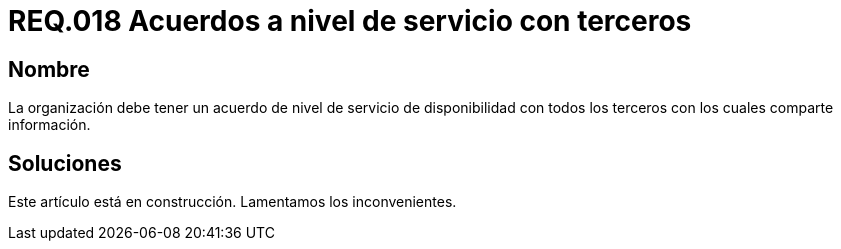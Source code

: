 :slug: rules/018/
:category: rules
:description: En el presente documento se detallan los requerimientos de seguridad relacionados a los activos de información de la empresa. El objetivo de este requerimiento de seguridad es definir la importancia de los acuerdos a nivel de servicio con terceros con los cuales se comparte información.
:keywords: Requerimiento, Seguridad, Acuerdos, Servicio, Terceros, Información. 
:rules: yes

= REQ.018 Acuerdos a nivel de servicio con terceros

== Nombre

La organización debe tener un acuerdo 
de nivel de servicio de disponibilidad 
con todos los terceros con los cuales comparte información.

== Soluciones

Este artículo está en construcción.
Lamentamos los inconvenientes.
